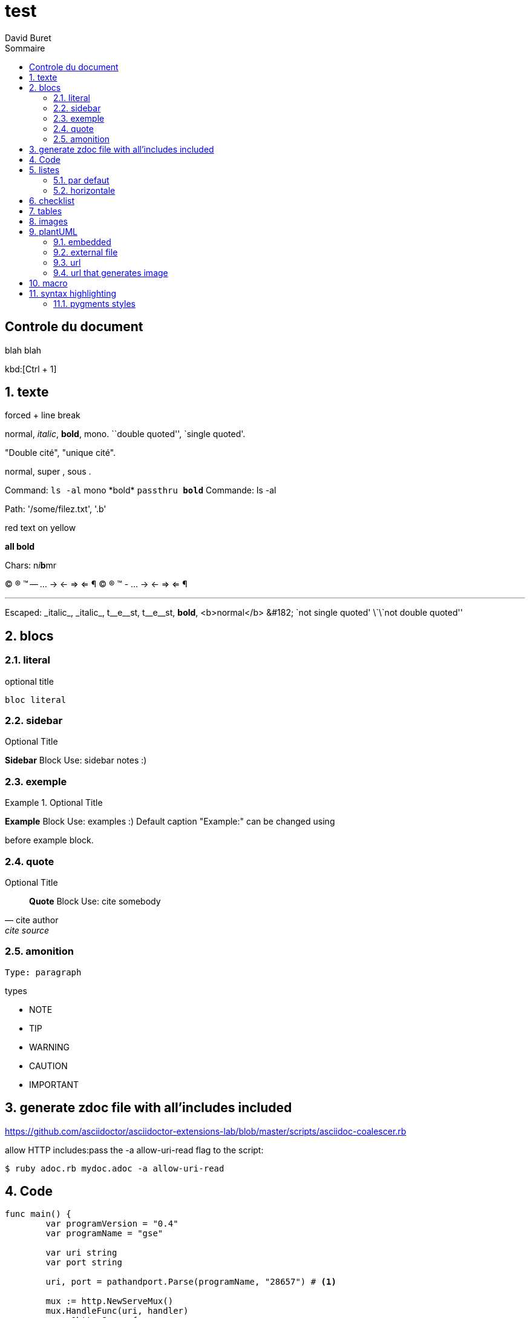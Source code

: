 = test
:author: David Buret
:source-highlighter: pygments
:pygments-style: emacs
:icons: font
:sectnums:
:toclevels: 4
:toc:
:imagesdir: images/
:toc-title: Sommaire

 
 
[descrete]
== Controle du document

blah blah

kbd:[Ctrl + 1]

// comment

== texte

forced + line break 


normal, _italic_, *bold*, +mono+. 
``double quoted'', `single quoted'. 


"Double cité", "unique cité".

normal, super , sous .

Command: `ls -al` 
+mono *bold*+ 
`passthru *bold*` 
Commande: ls -al



Path: '/some/filez.txt', '.b' 


[red]#red text# [yellow-background]#on yellow# 
[big]#large# [red yellow-background big]
*all bold* 


Chars: n__i__**b**++m++[red]##r## 


// Comment 
(C) (R) (TM) -- ... -> <- => <= &#182; 
© ® ™ - ... → ← ⇒ ⇐ ¶

'''' 
Escaped: 
\_italic_, +++_italic_+++, 
t\__e__st, +++t__e__st+++, 
+++<b>bold</b>+++, $$<b>normal</b>$$ 
\&#182; 
\`not single quoted' 
\`\`not double quoted'' 

== blocs

=== literal

.optional title
----
bloc literal
----

=== sidebar

.Optional Title 
**** 
*Sidebar* Block 
Use: sidebar notes :) 
**** 

=== exemple

.Optional Title 
========================== 
*Example* Block 
Use: examples :) 
Default caption "Example:" can be changed using 
[caption="Custom: "] 
before example block. 
========================== 

=== quote

.Optional Title 
[quote, cite author, cite source] 
____ 
*Quote* Block 
Use: cite somebody 
____ 

=== amonition 

----
Type: paragraph 
----

.types
- NOTE
- TIP
- WARNING
- CAUTION
- IMPORTANT

== generate zdoc file with all'includes included

https://github.com/asciidoctor/asciidoctor-extensions-lab/blob/master/scripts/asciidoc-coalescer.rb

allow HTTP includes:pass the -a allow-uri-read flag to the script:

[source,sh]
----
$ ruby adoc.rb mydoc.adoc -a allow-uri-read 
----

== Code

[source,go,linenums]
----
func main() {
	var programVersion = "0.4"
	var programName = "gse"

	var uri string
	var port string

	uri, port = pathandport.Parse(programName, "28657") # <1>

	mux := http.NewServeMux()
	mux.HandleFunc(uri, handler)
	s := &http.Server{
		Addr:    fmt.Sprintf(":%s", port),
		Handler: mux,
	}

	log.Printf("Starting %s (%s) on port %s with basepath %s ...\n", programName, programVersion, port, uri)
	log.Fatal(s.ListenAndServe()) # <2>
}
----
<1> commentaire 1
<2> commentaire 2

== listes

=== par defaut

.Type de mémoire
RAM:: Random Access Memory
ROM:: Read Only Memory
NVRAM:: Non volatile random access memory

=== horizontale

[horizontal]
.Type de mémoire
RAM:: Random Access Memory
ROM:: Read Only Memory
NVRAM:: Non volatile random access memory


== checklist


. Tâches à faire
- [*] Tache 1
- [x] Tache 2
- [ ] Tache 3
- [ ] Tache 4

== tables

le tableau, ou tout ou partie de son contenu peuvent être dans un  fichier séparé 

----
\include::fichier[commentaire]
----

ou servi par un serveur web (et doc pourrait aussi bien etre le resultat d'une query)

----
\include::url[commentaire]
----

.CSV data, 15% each column 
[format="csv",width="60%",cols="4"] 
[frame="topbot",grid="none"] 
|====== 
1,2,3,4 
a,b,c,d 
A,B,C,D 
|====== 

.alignement dans les fellules
[grid="rows",format="csv"] 
[options="header",cols="^,<,<s,<,>m"] 
|=========================== 
ID,FName,LName,Address,Phone 
1,Vasya,Pupkin,London,+123 
2,X,Y,"A,B",45678 
|=========================== 



.Multiline cells, row/col span 
|==== 
|Date |Duration |Avg HR |Notes 
|22-Aug-08 .2+^.^|10:24 | 157 | 
Worked out MSHR (max sustainable 
heart rate) by going hard 
for this interval. 

|22-Aug-08 | 152 | 
Back-to-back with previous interval. 

|24-Aug-08 3+^|none 

|==== 

== images 

----
image::fileOrURL[width=100%, scalewidth=17cm]
----

== plantUML

=== embedded 

[source,plantuml]
----
[plantuml]
\----
node webapp{
	[webapp.fo.rest]	 
}

node intf_fo{
	[intf.fo]
}
 
node impl{
	[impl.fo]
	[impl.biz]
}
[impl.fo] -down-> [impl.biz]

[webapp.fo.rest] -down-> [intf.fo]
[impl.fo] .up.> [intf.fo] : implements
\----
----

=== external file
plantuml::test.puml[plantuml,png]

=== url

plantuml::https://raw.githubusercontent.com/DBuret/myjournal/master/test.pumll[plantuml,png]

=== url that generates image

need plantuml server
[source]
----
image::http://www.plantuml.com/plantuml/proxy?src=https://raw.githubusercontent.com/DBuret/myjournal/master/test.puml[test]
----

syntax is very long, let'use an asciidoc variable +gitplant+ giving location of server + puml file

.how to display plantuml in asciidoc on github
[source]
----
:gitplant: http://www.plantuml.com/plantuml/proxy?src=https://raw.githubusercontent.com/DBuret/myjournal/master/

image::{gitplant}/test.puml[test]
----

note that src could be a web service generating puml on the fly from a use case stored in a db.


== macro

https://markhneedham.com/blog/2018/02/19/asciidoctor-creating-macro/

== syntax highlighting 

=== pygments styles

https://help.farbox.com/pygments.html


